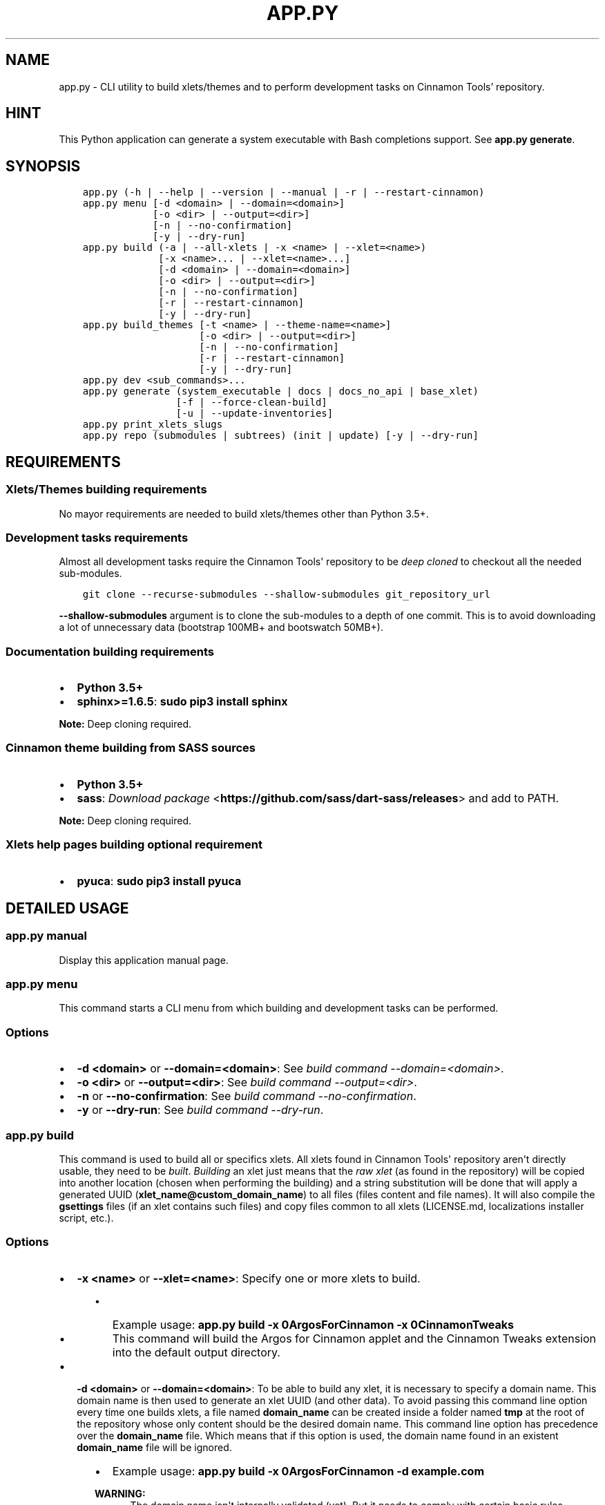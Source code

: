 .\" Man page generated from reStructuredText.
.
.TH "APP.PY" "1" "Apr 27, 2019" "" "Cinnamon Tools"
.SH NAME
app.py \- CLI utility to build xlets/themes and to perform development tasks on Cinnamon Tools' repository.
.
.nr rst2man-indent-level 0
.
.de1 rstReportMargin
\\$1 \\n[an-margin]
level \\n[rst2man-indent-level]
level margin: \\n[rst2man-indent\\n[rst2man-indent-level]]
-
\\n[rst2man-indent0]
\\n[rst2man-indent1]
\\n[rst2man-indent2]
..
.de1 INDENT
.\" .rstReportMargin pre:
. RS \\$1
. nr rst2man-indent\\n[rst2man-indent-level] \\n[an-margin]
. nr rst2man-indent-level +1
.\" .rstReportMargin post:
..
.de UNINDENT
. RE
.\" indent \\n[an-margin]
.\" old: \\n[rst2man-indent\\n[rst2man-indent-level]]
.nr rst2man-indent-level -1
.\" new: \\n[rst2man-indent\\n[rst2man-indent-level]]
.in \\n[rst2man-indent\\n[rst2man-indent-level]]u
..
.SH HINT
.sp
This Python application can generate a system executable with Bash completions support. See \fBapp.py generate\fP\&.
.SH SYNOPSIS
.INDENT 0.0
.INDENT 3.5
.sp
.nf
.ft C

app.py (\-h | \-\-help | \-\-version | \-\-manual | \-r | \-\-restart\-cinnamon)
app.py menu [\-d <domain> | \-\-domain=<domain>]
            [\-o <dir> | \-\-output=<dir>]
            [\-n | \-\-no\-confirmation]
            [\-y | \-\-dry\-run]
app.py build (\-a | \-\-all\-xlets | \-x <name> | \-\-xlet=<name>)
             [\-x <name>... | \-\-xlet=<name>...]
             [\-d <domain> | \-\-domain=<domain>]
             [\-o <dir> | \-\-output=<dir>]
             [\-n | \-\-no\-confirmation]
             [\-r | \-\-restart\-cinnamon]
             [\-y | \-\-dry\-run]
app.py build_themes [\-t <name> | \-\-theme\-name=<name>]
                    [\-o <dir> | \-\-output=<dir>]
                    [\-n | \-\-no\-confirmation]
                    [\-r | \-\-restart\-cinnamon]
                    [\-y | \-\-dry\-run]
app.py dev <sub_commands>...
app.py generate (system_executable | docs | docs_no_api | base_xlet)
                [\-f | \-\-force\-clean\-build]
                [\-u | \-\-update\-inventories]
app.py print_xlets_slugs
app.py repo (submodules | subtrees) (init | update) [\-y | \-\-dry\-run]

.ft P
.fi
.UNINDENT
.UNINDENT
.SH REQUIREMENTS
.SS Xlets/Themes building requirements
.sp
No mayor requirements are needed to build xlets/themes other than Python 3.5+.
.SS Development tasks requirements
.sp
Almost all development tasks require the Cinnamon Tools\(aq repository to be \fIdeep cloned\fP to checkout all the needed sub\-modules.
.INDENT 0.0
.INDENT 3.5
.sp
.nf
.ft C
git clone \-\-recurse\-submodules \-\-shallow\-submodules git_repository_url
.ft P
.fi
.UNINDENT
.UNINDENT
.sp
\fB\-\-shallow\-submodules\fP argument is to clone the sub\-modules to a depth of one commit. This is to avoid downloading a lot of unnecessary data (bootstrap 100MB+ and bootswatch 50MB+).
.SS Documentation building requirements
.INDENT 0.0
.IP \(bu 2
\fBPython 3.5+\fP
.IP \(bu 2
\fBsphinx>=1.6.5\fP: \fBsudo pip3 install sphinx\fP
.UNINDENT
.sp
\fBNote:\fP Deep cloning required.
.SS Cinnamon theme building from SASS sources
.INDENT 0.0
.IP \(bu 2
\fBPython 3.5+\fP
.IP \(bu 2
\fBsass\fP: \fI\%Download package\fP <\fBhttps://github.com/sass/dart-sass/releases\fP> and add to PATH.
.UNINDENT
.sp
\fBNote:\fP Deep cloning required.
.SS Xlets help pages building optional requirement
.INDENT 0.0
.IP \(bu 2
\fBpyuca\fP: \fBsudo pip3 install pyuca\fP
.UNINDENT
.SH DETAILED USAGE
.SS app.py manual
.sp
Display this application manual page.
.SS app.py menu
.sp
This command starts a CLI menu from which building and development tasks can be performed.
.SS Options
.INDENT 0.0
.IP \(bu 2
\fB\-d <domain>\fP or \fB\-\-domain=<domain>\fP: See \fI\%build command \-\-domain=<domain>\fP\&.
.IP \(bu 2
\fB\-o <dir>\fP or \fB\-\-output=<dir>\fP: See \fI\%build command \-\-output=<dir>\fP\&.
.IP \(bu 2
\fB\-n\fP or \fB\-\-no\-confirmation\fP: See \fI\%build command \-\-no\-confirmation\fP\&.
.IP \(bu 2
\fB\-y\fP or \fB\-\-dry\-run\fP: See \fI\%build command \-\-dry\-run\fP\&.
.UNINDENT
.SS app.py build
.sp
This command is used to build all or specifics xlets. All xlets found in Cinnamon Tools\(aq repository aren\(aqt directly usable, they need to be \fIbuilt\fP\&. \fIBuilding\fP an xlet just means that the \fIraw xlet\fP (as found in the repository) will be copied into another location (chosen when performing the building) and a string substitution will be done that will apply a generated UUID (\fBxlet_name@custom_domain_name\fP) to all files (files content and file names). It will also compile the \fBgsettings\fP files (if an xlet contains such files) and copy files common to all xlets (LICENSE.md, localizations installer script, etc.).
.SS Options
.INDENT 0.0
.IP \(bu 2
\fB\-x <name>\fP or \fB\-\-xlet=<name>\fP: Specify one or more xlets to build.
.INDENT 2.0
.INDENT 3.5
.INDENT 0.0
.IP \(bu 2
Example usage: \fBapp.py build \-x 0ArgosForCinnamon \-x 0CinnamonTweaks\fP
.IP \(bu 2
This command will build the Argos for Cinnamon applet and the Cinnamon Tweaks extension into the default output directory.
.UNINDENT
.UNINDENT
.UNINDENT
.UNINDENT
.INDENT 0.0
.IP \(bu 2
\fB\-d <domain>\fP or \fB\-\-domain=<domain>\fP: To be able to build any xlet, it is necessary to specify a domain name. This domain name is then used to generate an xlet UUID (and other data). To avoid passing this command line option every time one builds xlets, a file named \fBdomain_name\fP can be created inside a folder named \fBtmp\fP at the root of the repository whose only content should be the desired domain name. This command line option has precedence over the \fBdomain_name\fP file. Which means that if this option is used, the domain name found in an existent \fBdomain_name\fP file will be ignored.
.INDENT 2.0
.INDENT 3.5
.INDENT 0.0
.IP \(bu 2
Example usage: \fBapp.py build \-x 0ArgosForCinnamon \-d example.com\fP
.UNINDENT
.sp
\fBWARNING:\fP
.INDENT 0.0
.INDENT 3.5
The domain name isn\(aqt internally validated (yet). But it needs to comply with certain basic rules.
.INDENT 0.0
.IP \(bu 2
It cannot be empty.
.IP \(bu 2
It must contain only ASCII characters (A\-Z[0\-9]\-.).
.IP \(bu 2
It \fBmust not\fP begin nor end with a digit.
.IP \(bu 2
It \fBmust not\fP begin nor end with a "." (period) character.
.IP \(bu 2
It must contain at least one "." (period) character.
.IP \(bu 2
It \fBmust not\fP contain consecutive "." (period) characters.
.IP \(bu 2
It \fBmust not\fP exceed 128 characters.
.UNINDENT
.sp
These rules aren\(aqt necessarily standard rules to validate a domain name. But since the domain name is used to generate from files names to GTK+ application IDs, I find it easier to comply with a set of general rules.
.UNINDENT
.UNINDENT
.UNINDENT
.UNINDENT
.UNINDENT
.INDENT 0.0
.IP \(bu 2
\fB\-o <dir>\fP or \fB\-\-output=<dir>\fP: The output directory that will be used to save the built xlets. If not specified, the default storage location will be used.
.INDENT 2.0
.INDENT 3.5
.INDENT 0.0
.IP \(bu 2
Example usage: \fBapp.py build \-x 0ArgosForCinnamon \-o /home/user_name/.local/share/cinnamon\fP
.IP \(bu 2
This command will build the Argos for Cinnamon applet directly into the Cinnamon\(aqs install location for xlets.
.UNINDENT
.sp
\fBWARNING:\fP
.INDENT 0.0
.INDENT 3.5
By using a custom output directory when building xlets, and if an xlet was previously built into the same location, the previously built xlet will be completely removed. There will be a confirmation dialog before proceeding with the deletion, except when the \fB\-\-no\-confirmation\fP option is used.
.UNINDENT
.UNINDENT
.sp
\fBNOTE:\fP
.INDENT 0.0
.INDENT 3.5
The default storage location for all built xlets is \fB/tmp/CinnamonToolsTemp/YYYY\-MM\-DD_HH.MM.SS.MMM/xlet_type/xlet_uuid\fP\&. Successive builds will create new dated folders, so an old build can never be overwritten by a new build.
.sp
Built xlets will always be created inside a folder named as the xlet type (applets or extensions). The exception to this are the themes. Themes will be directly built into the output directory.
.UNINDENT
.UNINDENT
.UNINDENT
.UNINDENT
.UNINDENT
.INDENT 0.0
.IP \(bu 2
\fB\-n\fP or \fB\-\-no\-confirmation\fP: Do not confirm the deletion of an already built xlet when the \fB\-\-output\fP option is used.
.IP \(bu 2
\fB\-r\fP or \fB\-\-restart\-cinnamon\fP: Restart Cinnamon\(aqs shell after finishing the xlets building process.
.UNINDENT
.INDENT 0.0
.IP \(bu 2
\fB\-y\fP or \fB\-\-dry\-run\fP: Do not perform file system changes. Only display messages informing of the actions that will be performed or commands that will be executed.
.INDENT 2.0
.INDENT 3.5
.sp
\fBWARNING:\fP
.INDENT 0.0
.INDENT 3.5
Some file system changes will be performed (e.g. temporary files creation).
.UNINDENT
.UNINDENT
.UNINDENT
.UNINDENT
.UNINDENT
.SS app.py build_themes
.sp
This command is used to build all the themes. Just like xlets, the themes found in Cinnamon Tools\(aq repository aren\(aqt directly usable, they need to be \fIbuilt\fP\&. The themes building process is interactive. The build process will ask for Cinnamon version, Cinnamon\(aqs theme default font size/family and GTK+ 3 version.
.SS Options
.INDENT 0.0
.IP \(bu 2
\fB\-t <name>\fP or \fB\-\-theme\-name=<name>\fP: To be able to build the themes, it is necessary to specify a theme name. This theme name is then used to generate the full theme name (theme_name\-theme_variant). To avoid passing this command line option every time one builds themes, a file named \fBtheme_name\fP can be created at the root of the repository whose only content should be the desired theme name. This command line option has precedence over the \fBtheme_name\fP file. Which means that if this option is used, the theme name found in an existent \fBtheme_name\fP file will be ignored.
.IP \(bu 2
\fB\-o <dir>\fP or \fB\-\-output=<dir>\fP: The output directory that will be used to save the built themes. If not specified, the default storage location will be used. See \fI\%build command \-\-output\fP option notes for more details.
.IP \(bu 2
\fB\-n\fP or \fB\-\-no\-confirmation\fP: Do not confirm the deletion of an already built theme when the \fB\-\-output\fP option is used. See \fI\%build command \-\-output\fP option notes for more details.
.IP \(bu 2
\fB\-r\fP or \fB\-\-restart\-cinnamon\fP: Restart Cinnamon\(aqs shell after finishing the themes building process.
.IP \(bu 2
\fB\-y\fP or \fB\-\-dry\-run\fP: See \fI\%build command \-\-dry\-run\fP\&.
.UNINDENT
.sp
\fBNOTE:\fP
.INDENT 0.0
.INDENT 3.5
There is actually one theme in this repository, but with two variants (two different color accents). One is called \fBGreybirdBlue\fP, because it\(aqs the same blue used by the \fI\%Greybird\fP <\fBhttps://github.com/shimmerproject/Greybird\fP> theme. And the other variant is called \fBMintGreen\fP, because it uses as accent color a similar (but brighter) green color as the default Linux Mint theme called \fBMint\-X\fP\&.
.sp
The theme is basically the \fBMint\-X\fP theme with some graphics from the \fBMint\-Y\fP theme. But with added features that were removed from the previously mentioned default themes.
.UNINDENT
.UNINDENT
.SS Detailed differences with the Mint\-X theme family
.INDENT 0.0
.IP \(bu 2
.INDENT 2.0
.TP
.B GTK2/GTK3 themes:
.INDENT 7.0
.IP \(bu 2
Restored all removed scroll bars arrows.
.IP \(bu 2
Restored all removed outlines from focused elements.
.IP \(bu 2
Removed dashed lines feedback from scrolled views (affects GTK3 applications only).
.IP \(bu 2
Changed the tooltips appearance of the GTK2 theme to look like the GTK3 tooltips.
.UNINDENT
.UNINDENT
.IP \(bu 2
.INDENT 2.0
.TP
.B Cinnamon theme:
.INDENT 7.0
.IP \(bu 2
Changed the tooltips appearance to look like the GTK3 tooltips.
.IP \(bu 2
Changed the switches appearance to look like the GTK3 switches.
.IP \(bu 2
Removed fixed sizes for entries inside menus.
.UNINDENT
.UNINDENT
.UNINDENT
.SS app.py dev
.sp
This command is used to perform development tasks.
.SS Sub\-commands
.INDENT 0.0
.IP \(bu 2
\fBgenerate_meta_file\fP: Generates a unified metadata file with the content of the metadata.json file from all xlets. It also contains extra data for all xlets to facilitate their development.
.IP \(bu 2
\fBcreate_localized_help\fP: Generates the localized \fBHELP.html\fP file for all xlets. This file is a standalone HTML file that contains detailed a description and usage instructions for each xlet. It also contains their changelogs and list of contributors/mentions.
.IP \(bu 2
\fBgenerate_trans_stats\fP: Generates a simple table with information about missing translated strings inside the PO files.
.IP \(bu 2
\fBupdate_pot_files\fP: It re\-generates all xlets POT files to reflect the changes made to the translatable strings on them.
.IP \(bu 2
\fBupdate_spanish_localizations\fP: It updates the \fBes.po\fP files from all xlets from their respective POT files.
.IP \(bu 2
\fBcreate_changelogs\fP: Generates \fIhuman readable\fP changelogs from the Git history of changes for each xlet.
.UNINDENT
.SS app.py generate
.SS Sub\-commands
.INDENT 0.0
.IP \(bu 2
\fBsystem_executable\fP: Create an executable for the \fBapp.py\fP application on the system PATH to be able to run it from anywhere.
.INDENT 2.0
.INDENT 3.5
.INDENT 0.0
.IP \(bu 2
The system executable creation process will ask for an executable name (the default is \fBcinnamon\-tools\-cli\fP) and the absolute path to store the executable file (the default is \fB$HOME/.local/bin\fP).
.IP \(bu 2
It will also ask for bash completions creation.
.UNINDENT
.UNINDENT
.UNINDENT
.IP \(bu 2
\fBdocs\fP: Generate this documentation page.
.IP \(bu 2
\fBdocs_no_api\fP: Generate this documentation page without extracting Python modules docstrings.
.IP \(bu 2
\fBbase_xlet\fP: Interactively generate a \fIskeleton\fP xlet.
.UNINDENT
.SS Options for \fBdocs\fP and \fBdocs_no_api\fP sub\-commands
.INDENT 0.0
.IP \(bu 2
\fB\-f\fP or \fB\-\-force\-clean\-build\fP: Clear doctree cache and destination folder when building the documentation.
.IP \(bu 2
\fB\-u\fP or \fB\-\-update\-inventories\fP: Update inventory files from their on\-line resources when building the documentation. Inventory files will be updated automatically if they don\(aqt already exist.
.UNINDENT
.SS app.py repo
.sp
Command to perform tasks in the Cinnamon Tool\(aqs Git repository. These tasks where directly intregrated into this application to avoid fatal errors (a simple error could mangle the local Git repository).
.SS Sub\-commands
.INDENT 0.0
.IP \(bu 2
\fBsubmodules\fP: Manage sub\-modules.
.INDENT 2.0
.INDENT 3.5
.INDENT 0.0
.IP \(bu 2
\fBinit\fP: Initialize sub\-modules. Only needed if the Cinnamon Tools\(aq repository wasn\(aqt \fIdeep cloned\fP\&.
.IP \(bu 2
\fBupdate\fP: This is needed only to merge the changes done on the upstream sub\-modules.
.UNINDENT
.UNINDENT
.UNINDENT
.IP \(bu 2
\fBsubtrees\fP: Manage repositories handled by the subtree merge strategy.
.INDENT 2.0
.INDENT 3.5
.INDENT 0.0
.IP \(bu 2
\fBinit\fP: Setup sub\-trees added to the Cinnamon Tools\(aq repository.
.IP \(bu 2
\fBupdate\fP: This is needed only to merge the changes done on the upstream repositories added as a sub\-trees.
.UNINDENT
.UNINDENT
.UNINDENT
.UNINDENT
.SH AUTHOR
Odyseus
.SH COPYRIGHT
2016-2019, Odyseus.
.\" Generated by docutils manpage writer.
.
